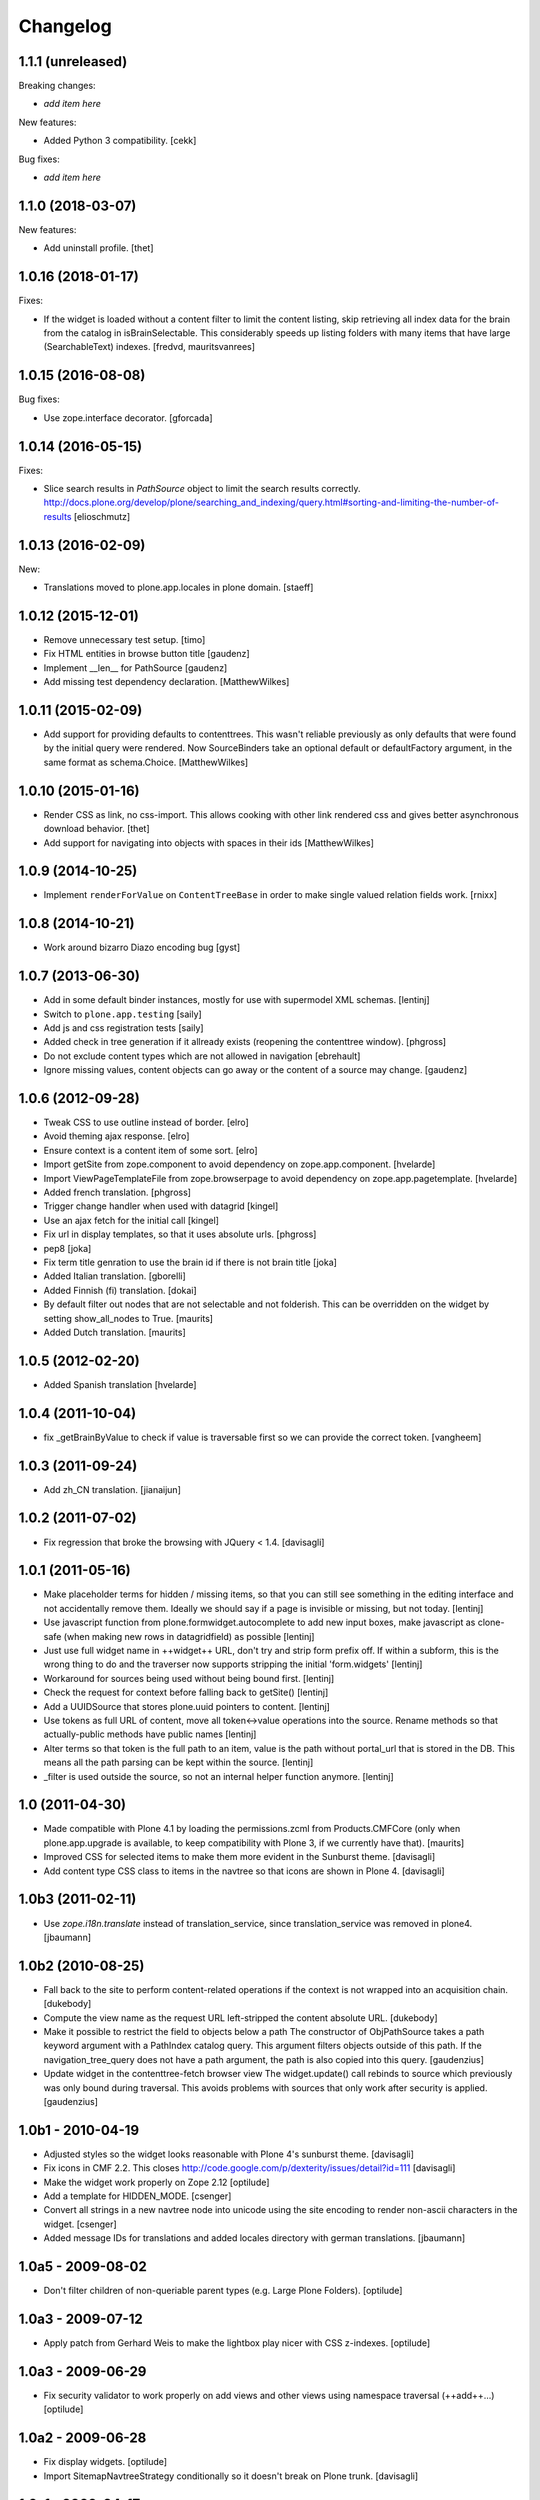 Changelog
=========

1.1.1 (unreleased)
------------------

Breaking changes:

- *add item here*

New features:

- Added Python 3 compatibility.  [cekk]

Bug fixes:

- *add item here*


1.1.0 (2018-03-07)
------------------

New features:

- Add uninstall profile.
  [thet]


1.0.16 (2018-01-17)
-------------------

Fixes:

- If the widget is loaded without a content filter to limit the content listing,
  skip retrieving all index data for the brain from the catalog in
  isBrainSelectable. This considerably speeds up listing folders with many items
  that have large (SearchableText) indexes.
  [fredvd, mauritsvanrees]


1.0.15 (2016-08-08)
-------------------

Bug fixes:

- Use zope.interface decorator.
  [gforcada]


1.0.14 (2016-05-15)
-------------------

Fixes:

- Slice search results in `PathSource` object to limit the search results correctly.
  http://docs.plone.org/develop/plone/searching_and_indexing/query.html#sorting-and-limiting-the-number-of-results
  [elioschmutz]

1.0.13 (2016-02-09)
-------------------

New:

- Translations moved to plone.app.locales in plone domain.
  [staeff]


1.0.12 (2015-12-01)
-------------------

- Remove unnecessary test setup.
  [timo]

- Fix HTML entities in browse button title
  [gaudenz]

- Implement __len__ for PathSource
  [gaudenz]

- Add missing test dependency declaration.
  [MatthewWilkes]


1.0.11 (2015-02-09)
-------------------

- Add support for providing defaults to contenttrees. This wasn't reliable
  previously as only defaults that were found by the initial query were
  rendered. Now SourceBinders take an optional default or defaultFactory
  argument, in the same format as schema.Choice.
  [MatthewWilkes]

1.0.10 (2015-01-16)
-------------------

- Render CSS as link, no css-import. This allows cooking with other
  link rendered css and gives better asynchronous download behavior.
  [thet]

- Add support for navigating into objects with spaces in their ids
  [MatthewWilkes]

1.0.9 (2014-10-25)
------------------

* Implement ``renderForValue`` on ``ContentTreeBase`` in order to make
  single valued relation fields work.
  [rnixx]

1.0.8 (2014-10-21)
------------------

* Work around bizarro Diazo encoding bug
  [gyst]

1.0.7 (2013-06-30)
------------------

* Add in some default binder instances, mostly for use with supermodel XML
  schemas.
  [lentinj]

* Switch to ``plone.app.testing``
  [saily]

* Add js and css registration tests
  [saily]

* Added check in tree generation if it allready exists (reopening the contenttree window).
  [phgross]

* Do not exclude content types which are not allowed in navigation [ebrehault]

* Ignore missing values, content objects can go away or the content of a source may change.
  [gaudenz]

1.0.6 (2012-09-28)
------------------

* Tweak CSS to use outline instead of border.
  [elro]

* Avoid theming ajax response.
  [elro]

* Ensure context is a content item of some sort.
  [elro]

* Import getSite from zope.component to avoid dependency on zope.app.component.
  [hvelarde]

* Import ViewPageTemplateFile from zope.browserpage to avoid dependency on
  zope.app.pagetemplate.
  [hvelarde]

* Added french translation.
  [phgross]

* Trigger change handler when used with datagrid
  [kingel]

* Use an ajax fetch for the initial call
  [kingel]

* Fix url in display templates, so that it uses absolute urls.
  [phgross]

* pep8
  [joka]

* Fix term title genration to use the brain id if there is not brain title
  [joka]

* Added Italian translation.
  [gborelli]

* Added Finnish (fi) translation.
  [dokai]

* By default filter out nodes that are not selectable and not folderish.
  This can be overridden on the widget by setting show_all_nodes to True.
  [maurits]

* Added Dutch translation.
  [maurits]

1.0.5 (2012-02-20)
------------------

* Added Spanish translation
  [hvelarde]

1.0.4 (2011-10-04)
------------------

* fix _getBrainByValue to check if value is traversable
  first so we can provide the correct token.
  [vangheem]

1.0.3 (2011-09-24)
------------------

* Add zh_CN translation.
  [jianaijun]

1.0.2 (2011-07-02)
------------------

* Fix regression that broke the browsing with JQuery < 1.4.
  [davisagli]

1.0.1 (2011-05-16)
------------------

* Make placeholder terms for hidden / missing items, so that you can still see
  something in the editing interface and not accidentally remove them. Ideally
  we should say if a page is invisible or missing, but not today.
  [lentinj]

* Use javascript function from plone.formwidget.autocomplete to add new input
  boxes, make javascript as clone-safe (when making new rows in datagridfield)
  as possible
  [lentinj]

* Just use full widget name in ++widget++ URL, don't try and strip form prefix
  off. If within a subform, this is the wrong thing to do and the traverser now
  supports stripping the initial 'form.widgets'
  [lentinj]

* Workaround for sources being used without being bound first.
  [lentinj]

* Check the request for context before falling back to getSite()
  [lentinj]

* Add a UUIDSource that stores plone.uuid pointers to content.
  [lentinj]

* Use tokens as full URL of content, move all token<->value operations into the
  source. Rename methods so that actually-public methods have public names
  [lentinj]

* Alter terms so that token is the full path to an item, value is the path
  without portal_url that is stored in the DB. This means all the path parsing
  can be kept within the source.
  [lentinj]

* _filter is used outside the source, so not an internal helper function
  anymore.
  [lentinj]

1.0 (2011-04-30)
----------------

* Made compatible with Plone 4.1 by loading the permissions.zcml from
  Products.CMFCore (only when plone.app.upgrade is available, to keep
  compatibility with Plone 3, if we currently have that).
  [maurits]

* Improved CSS for selected items to make them more evident in the Sunburst
  theme.
  [davisagli]

* Add content type CSS class to items in the navtree so that icons are shown
  in Plone 4.
  [davisagli]

1.0b3 (2011-02-11)
------------------

* Use `zope.i18n.translate` instead of translation_service, since
  translation_service was removed in plone4.
  [jbaumann]


1.0b2 (2010-08-25)
------------------

* Fall back to the site to perform content-related operations if the
  context is not wrapped into an acquisition chain.
  [dukebody]

* Compute the view name as the request URL left-stripped the content
  absolute URL.
  [dukebody]

* Make it possible to restrict the field to objects below a path
  The constructor of ObjPathSource takes a path keyword argument
  with a PathIndex catalog query. This argument filters objects
  outside of this path. If the navigation_tree_query does not have
  a path argument, the path is also copied into this query.
  [gaudenzius]

* Update widget in the contenttree-fetch browser view
  The widget.update() call rebinds to source which previously
  was only bound during traversal. This avoids problems with
  sources that only work after security is applied.
  [gaudenzius]

1.0b1 - 2010-04-19
------------------

* Adjusted styles so the widget looks reasonable with Plone 4's sunburst theme.
  [davisagli]

* Fix icons in CMF 2.2.  This closes
  http://code.google.com/p/dexterity/issues/detail?id=111
  [davisagli]

* Make the widget work properly on Zope 2.12
  [optilude]

* Add a template for HIDDEN_MODE.
  [csenger]

* Convert all strings in a new navtree node into unicode using the site
  encoding to render non-ascii characters in the widget.
  [csenger]

* Added message IDs for translations and added locales directory with
  german translations.
  [jbaumann]

1.0a5 - 2009-08-02
------------------

* Don't filter children of non-queriable parent types (e.g. Large Plone
  Folders).
  [optilude]

1.0a3 - 2009-07-12
------------------

* Apply patch from Gerhard Weis to make the lightbox play nicer with CSS
  z-indexes.
  [optilude]

1.0a3 - 2009-06-29
------------------

* Fix security validator to work properly on add views and other views using
  namespace traversal (++add++...)
  [optilude]

1.0a2 - 2009-06-28
------------------

* Fix display widgets.
  [optilude]

* Import SitemapNavtreeStrategy conditionally so it doesn't break on Plone
  trunk. [davisagli]

1.0a1 - 2009-04-17
------------------

* Initial release
